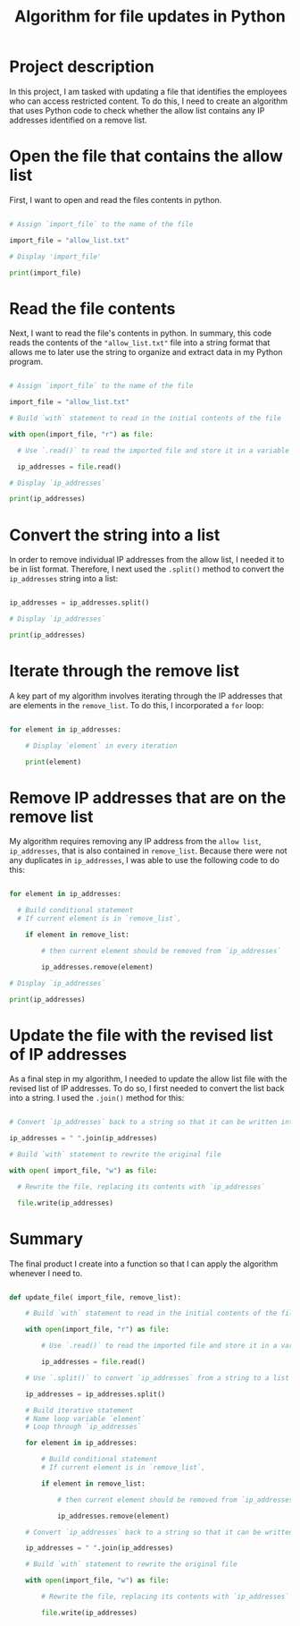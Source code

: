 #+title: Algorithm for file updates in Python
* Project description
In this project, I am tasked with updating a file that identifies the employees who can access restricted content.  To do this, I need to create an algorithm that uses Python code to check whether the allow list contains any IP addresses identified on a remove list.

* Open the file that contains the allow list
First, I want to open and read the files contents in python.

#+begin_src python

# Assign `import_file` to the name of the file

import_file = "allow_list.txt"

# Display 'import_file'

print(import_file)

#+end_src

* Read the file contents
Next, I want to read the file's contents in python. In summary, this code reads the contents of the ~"allow_list.txt"~ file into a string format that allows me to later use the string to organize and extract data in my Python program.

#+begin_src python

# Assign `import_file` to the name of the file

import_file = "allow_list.txt"

# Build `with` statement to read in the initial contents of the file

with open(import_file, "r") as file:

  # Use `.read()` to read the imported file and store it in a variable named `ip_addresses`

  ip_addresses = file.read()

# Display `ip_addresses`

print(ip_addresses)

#+end_src

* Convert the string into a list
In order to remove individual IP addresses from the allow list, I needed it to be in list format.
Therefore, I next used the ~.split()~ method to convert the ~ip_addresses~ string into a list:

#+begin_src python

ip_addresses = ip_addresses.split()

# Display `ip_addresses`

print(ip_addresses)

#+end_src

* Iterate through the remove list
A key part of my algorithm involves iterating through the IP addresses that are elements in the
~remove_list~. To do this, I incorporated a ~for~ loop:

#+begin_src python

for element in ip_addresses:

    # Display `element` in every iteration

    print(element)

#+end_src

* Remove IP addresses that are on the remove list
My algorithm requires removing any IP address from the ~allow list~, ~ip_addresses~, that is also
contained in ~remove_list~. Because there were not any duplicates in ~ip_addresses~, I was
able to use the following code to do this:

#+begin_src python

for element in ip_addresses:

  # Build conditional statement
  # If current element is in `remove_list`,

    if element in remove_list:

        # then current element should be removed from `ip_addresses`

        ip_addresses.remove(element)

# Display `ip_addresses`

print(ip_addresses)

#+end_src

* Update the file with the revised list of IP addresses
As a final step in my algorithm, I needed to update the allow list file with the revised list of IP
addresses. To do so, I first needed to convert the list back into a string. I used the ~.join()~
method for this:
#+begin_src python

# Convert `ip_addresses` back to a string so that it can be written into the text file

ip_addresses = " ".join(ip_addresses)

# Build `with` statement to rewrite the original file

with open( import_file, "w") as file:

  # Rewrite the file, replacing its contents with `ip_addresses`

  file.write(ip_addresses)

#+end_src

* Summary
The final product I create into a function so that I can apply the algorithm whenever I need to.

#+begin_src python

def update_file( import_file, remove_list):

    # Build `with` statement to read in the initial contents of the file

    with open(import_file, "r") as file:

        # Use `.read()` to read the imported file and store it in a variable named `ip_addresses`

        ip_addresses = file.read()

    # Use `.split()` to convert `ip_addresses` from a string to a list

    ip_addresses = ip_addresses.split()

    # Build iterative statement
    # Name loop variable `element`
    # Loop through `ip_addresses`

    for element in ip_addresses:

        # Build conditional statement
        # If current element is in `remove_list`,

        if element in remove_list:

            # then current element should be removed from `ip_addresses`

            ip_addresses.remove(element)

    # Convert `ip_addresses` back to a string so that it can be written into the text file

    ip_addresses = " ".join(ip_addresses)

    # Build `with` statement to rewrite the original file

    with open(import_file, "w") as file:

        # Rewrite the file, replacing its contents with `ip_addresses`

        file.write(ip_addresses)

#+end_src
